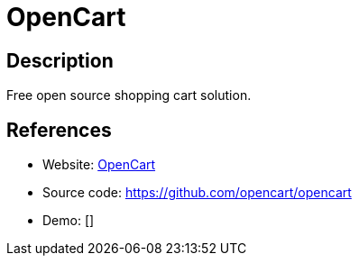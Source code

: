 = OpenCart

:Name:          OpenCart
:Language:      OpenCart
:License:       GPL-3.0
:Topic:         Content Management Systems (CMS)
:Category:      E-commerce
:Subcategory:   

// END-OF-HEADER. DO NOT MODIFY OR DELETE THIS LINE

== Description

Free open source shopping cart solution.

== References

* Website: https://www.opencart.com[OpenCart]
* Source code: https://github.com/opencart/opencart[https://github.com/opencart/opencart]
* Demo: []
